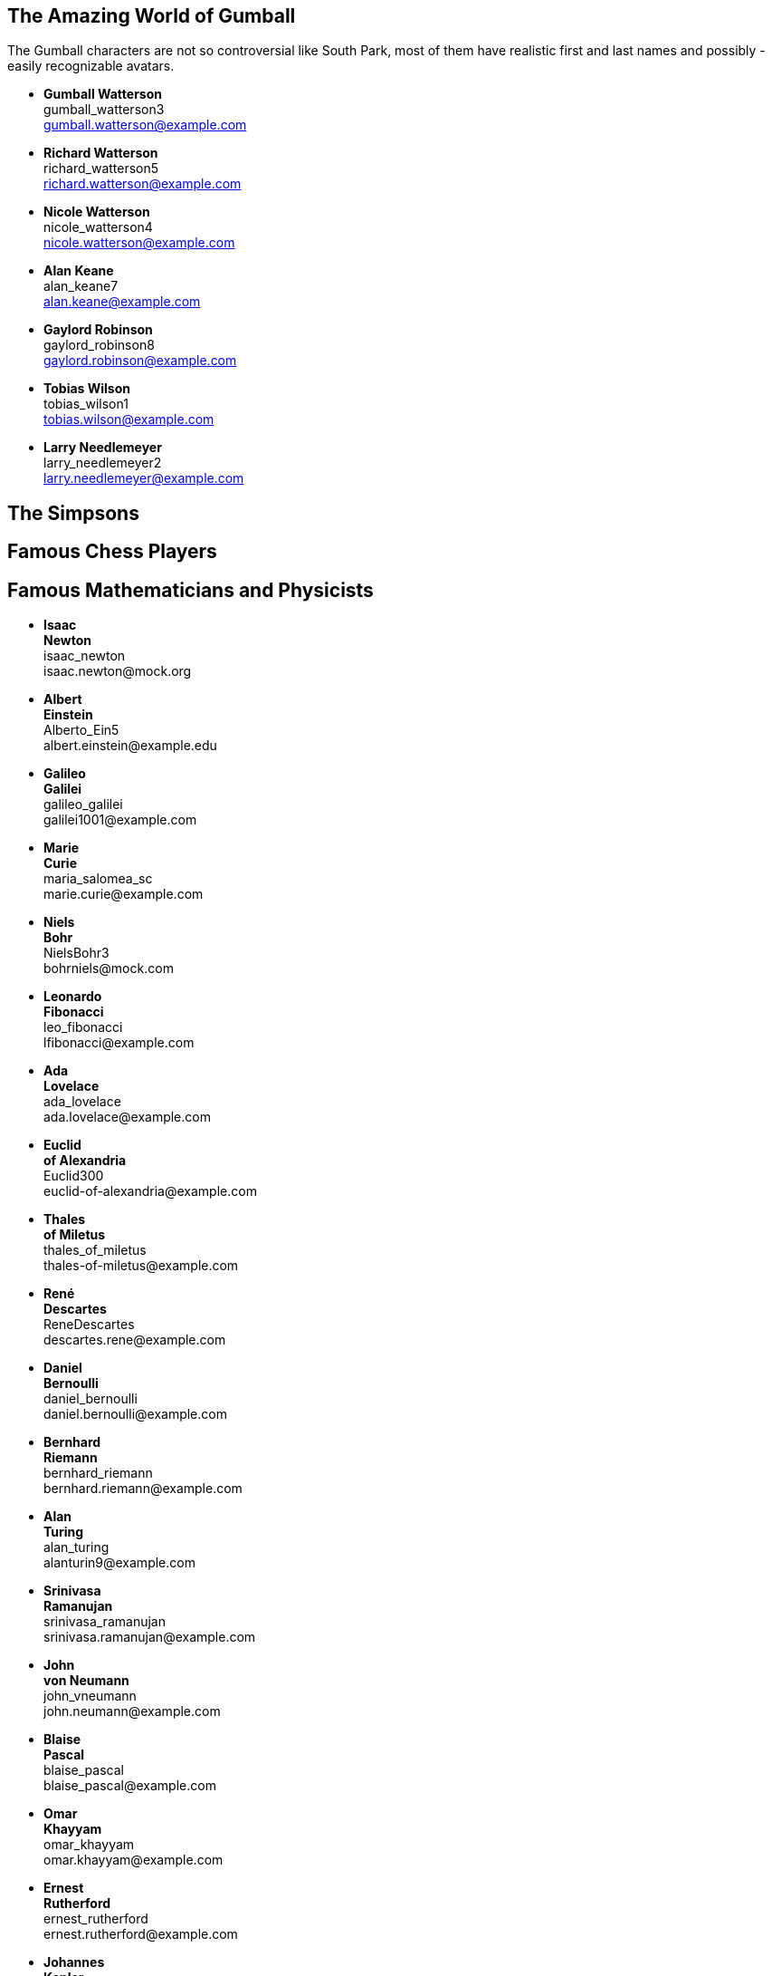 

== The Amazing World of Gumball

The Gumball characters are not so controversial like South Park, most of them have
realistic first and last names and possibly - easily recognizable avatars.

* *Gumball Watterson* +
  gumball_watterson3 +
  gumball.watterson@example.com

* *Richard Watterson* +
  richard_watterson5 +
  richard.watterson@example.com

* *Nicole Watterson* +
  nicole_watterson4 +
  nicole.watterson@example.com

* *Alan Keane* +
  alan_keane7 +
  alan.keane@example.com

* *Gaylord Robinson* +
  gaylord_robinson8 +
  gaylord.robinson@example.com

* *Tobias Wilson* +
  tobias_wilson1 +
  tobias.wilson@example.com

* *Larry Needlemeyer* +
  larry_needlemeyer2 +
  larry.needlemeyer@example.com


== The Simpsons


== Famous Chess Players


== Famous Mathematicians and Physicists

* *Isaac* +
  *Newton* +
  isaac_newton +
  \isaac.newton@mock.org

* *Albert* +
  *Einstein* +
  Alberto_Ein5 +
  \albert.einstein@example.edu

* *Galileo* +
  *Galilei* +
  galileo_galilei +
  \galilei1001@example.com

* *Marie* +
  *Curie* +
  maria_salomea_sc +
  \marie.curie@example.com

* *Niels* +
  *Bohr* +
  NielsBohr3 +
  \bohrniels@mock.com

* *Leonardo* +
  *Fibonacci* +
  leo_fibonacci +
  \lfibonacci@example.com

* *Ada* +
  *Lovelace* +
  ada_lovelace +
  \ada.lovelace@example.com

* *Euclid* +
  *of Alexandria* +
  Euclid300 +
  \euclid-of-alexandria@example.com

* *Thales* +
  *of Miletus* +
  thales_of_miletus +
  \thales-of-miletus@example.com

* *René* +
  *Descartes* +
  ReneDescartes +
  \descartes.rene@example.com

* *Daniel* +
  *Bernoulli* +
  daniel_bernoulli +
  \daniel.bernoulli@example.com

* *Bernhard* +
  *Riemann* +
  bernhard_riemann +
  \bernhard.riemann@example.com

* *Alan* +
  *Turing* +
  alan_turing +
  \alanturin9@example.com

* *Srinivasa* +
  *Ramanujan* +
  srinivasa_ramanujan +
  \srinivasa.ramanujan@example.com

* *John* +
  *von Neumann* +
  john_vneumann +
  \john.neumann@example.com

* *Blaise* +
  *Pascal* +
  blaise_pascal +
  \blaise_pascal@example.com

* *Omar* +
  *Khayyam* +
  omar_khayyam +
  \omar.khayyam@example.com

* *Ernest* +
  *Rutherford* +
  ernest_rutherford +
  \ernest.rutherford@example.com

* *Johannes* +
  *Kepler* +
  johannes_kepler +
  \johan.kepler@example.com

* *Michael* +
  *Faraday* +
  michael_faraday +
  \michael.faraday@example.com

* *John* +
  *Dalton* +
  john_dalton +
  \john.dalton@example.com

* *Werner* +
  *Heisenberg* +
  werner_heisenberg +
  \werner.heisenberg@example.com

* *Carl* +
  *Friedrich* +
  *Gauss* +
  crl_gauss +
  \carl.f.gauss@example.com

* *André-Marie* +
  *Ampère* +
  Ampere_a +
  \andre_marie_ampere@example.com

* *Luigi* +
  *Galvani* +
  luigi_galvani +
  \luigi-galvani@example.com

* *John* +
  *Ambrose* +
  *Fleming* +
  john_a_fleming +
  \john.fleming@example.com

* *Alessandro* +
  *Volta* +
  alessandro_volta +
  \alessandro_volta@example.com

* *Wilhelm* +
  *Röntgen* +
  wilhelm_roentgen +
  \wilhelm.roentgen@example.com

* *Louis* +
  *Pasteur* +
  lpasteur +
  \louis.pasteur@example.com

* *Alfred* +
  *Nobel* +
  alfred_nobel +
  \alfred_nobel@example.com

* *Linus* +
  *Pauling* +
  LinusPauling +
  \linus_pauling@example.com

* *Dmitrij* +
  *Mendelejew* +
  dmitrij_mendelejew +
  \dmitrij_mendelejew@example.com

* *James* +
  *Watt* +
  james_watt +
  \j.watt@example.com

* *Nikolaus* +
  *Otto* +
  nikolaus_otto +
  \niko-otto@example.com

* *Rudolf* +
  *Christian* +
  *Diesel* +
  RudolfDiesel +
  \r.c.diesel@example.com

* *James* +
  *Atkinson* +
  james_atkinson +
  \james_atkinson@example.com

* *Georg* +
  *Ohm* +
  georg_ohm +
  \ohm-georg@example.com

* *Richard* +
  *Feynman* +
  richard_feynman +
  \richard_feynman@example.com

* *Paul* +
  *Dirac* +
  paul_dirac +
  \pdirac@example.com

* *Anders* +
  *Celsius* +
  anders_celsius +
  \Anders-Celsius@example.com

* *Joseph* +
  *Fourier* +
  joseph_fourier +
  \fourier_j@example.com

* *Nikola* +
  *Tesla* +
  ntesla +
  \nikola.tesla@example.com

* *Nicolaus* +
  *Copernicus* +
  copernicus_nico +
  \nicolaus-copernicus@example.com

* *Claudius* +
  *Ptolemy* +
  claudius_ptolemy +
  \c.ptolemy@example.com

* *Edwin* +
  *Hubble* +
  edwin_hubble +
  \hubble.ed@example.com

* *Edmond* +
  *Halley* +
  edmond_halley +
  \halley1@example.com

* *Giovanni* +
  *Domenico* +
  *Cassini* +
  CassiniGiDo +
  \giovanni_cassini@example.com



== Famous Programmers

* *Alistair Cockburn* +
  alistair_cockburn +
  alistair_cockburn@example.com



== Famous Composers in Classical Music




== Famous Painters and Sculptors

* *Vincent* +
  *van Gogh* +
  Vincent_vGogh +
  \vincent.gogh@example.com

* *Claude* +
  *Monet* +
  ClaudeMonet +
  \claude.monet@example.com

* *Raphael* +
  *Sanzio* +
  Raphael_Sanzio +
  \raphael.sanzio@example.com

* *Pablo* +
  *Picasso* +
  Pablo_Picasso +
  \pablo.picasso@example.com

* *Sandro* +
  *Botticelli* +
  Sandro_Botticelli +
  \sandro.botticelli@example.com

* *Henri* +
  *Matisse* +
  Henri_Matisse +
  \henri.matisse@example.com

* *Salvador* +
  *Dali* +
  Salvador_Dali +
  \salvador.dali@example.com

* *Peter* +
  *Rubens* +
  Peter_Rubens +
  \peter.rubens@example.com

* *Albrecht* +
  *Dürer* +
  Albrecht_Duerer +
  \albrecht.duerer@example.com

* *Andy* +
  *Warhol* +
  Andy_Warhol +
  \andy.warhol@example.com

* *Frida* +
  *Kahlo* +
  Frida_Kahlo +
  \frida.kahlo@example.com

* *Paul* +
  *Cézanne* +
  Paul_Cezanne +
  \paul.cezanne@example.com

* *Michelangelo* +
  *Buonarroti* +
  Michelangelo_Buonarroti +
  \michelangelo.buonarroti@example.com

* *Antonio* +
  *Canova* +
  Antonio_Canova +
  \antonio.canova@example.com

* *Ai* +
  *Weiwei* +
  Ai_Weiwei +
  \ai.weiwei@example.com

* *Louise* +
  *Bourgeois* +
  Louise_Bourgeois +
  \louise.bourgeois@example.com

* *Donatello* +
  *Bardi* +
  Donatello_Bardi +
  \donatello.bardi@example.com

* *Leiko* +
  *Ikemura* +
  Leiko_Ikemura +
  \leiko.ikemura@example.com

* *Gustav* +
  *Klimt* +
  Gustav_Klimt +
  \gustav.klimt@example.com

* *Hieronymus* +
  *Bosch* +
  Hieronymus_Bosch +
  \hieronymus.bosch@example.com

* *Leonardo* +
  *da Vinci* +
  Leonardo_da_Vinci +
  \leonardo.vinci@example.com

* *Johannes* +
  *Vermeer* +
  Johannes_Vermeer +
  \johannes.vermeer@example.com

* *Edvard* +
  *Munch* +
  Edvard_Munch +
  \edvard.munch@example.com

* *Wassily* +
  *Kandinsky* +
  Wassily_Kandinsky +
  \wassily.kandinsky@example.com

* *Francisco* +
  *Goya* +
  Francisco_Goya +
  \francisco.goya@example.com

* *Diego* +
  *Velázquez* +
  Diego_Velazquez +
  \diego.velazquez@example.com

* *Gustave* +
  *Courbet* +
  Gustave_Courbet +
  \gustave.courbet@example.com



== Famous Explorers

== Famous Entrepreneurs




